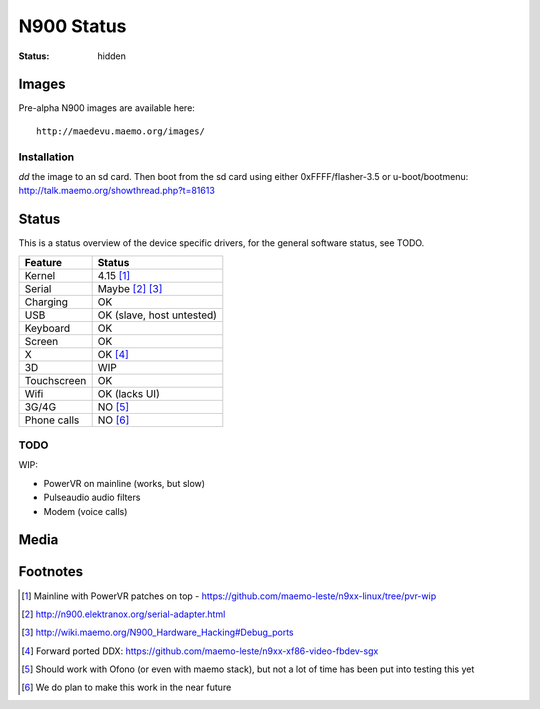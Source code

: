 N900 Status
###########

:status: hidden

Images
======

Pre-alpha N900 images are available here::

    http://maedevu.maemo.org/images/

Installation
------------

`dd` the image to an sd card. Then boot from the sd card using either 0xFFFF/flasher-3.5 or u-boot/bootmenu: http://talk.maemo.org/showthread.php?t=81613

Status
======

This is a status overview of the device specific drivers, for the general
software status, see TODO.

============= =================================
 Feature       Status
============= =================================
 Kernel         4.15 [#]_
 Serial         Maybe [#]_ [#]_
 Charging       OK
 USB            OK (slave, host untested)
 Keyboard       OK
 Screen         OK
 X              OK [#]_
 3D             WIP
 Touchscreen    OK
 Wifi           OK (lacks UI)
 3G/4G          NO [#]_
 Phone calls    NO [#]_
============= =================================

TODO
----

WIP:

* PowerVR on mainline (works, but slow)
* Pulseaudio audio filters
* Modem (voice calls)


Media
=====

.. image:: /images/maemo-leste-ascii-h-d-n900-1.jpg
    :height: 324px
    :width: 576px

.. image:: /images/maemo-leste-ascii-h-d-n900-3.jpg
    :height: 324px
    :width: 576px

.. image:: /images/maemo-leste-ascii-h-d-n900-4.jpg
    :height: 324px
    :width: 576px


Footnotes
=========

.. [#] Mainline with PowerVR patches on top - https://github.com/maemo-leste/n9xx-linux/tree/pvr-wip

.. [#] http://n900.elektranox.org/serial-adapter.html

.. [#] http://wiki.maemo.org/N900_Hardware_Hacking#Debug_ports

.. [#] Forward ported DDX: https://github.com/maemo-leste/n9xx-xf86-video-fbdev-sgx

.. [#] Should work with Ofono (or even with maemo stack), but not a lot of time
       has been put into testing this yet

.. [#] We do plan to make this work in the near future


